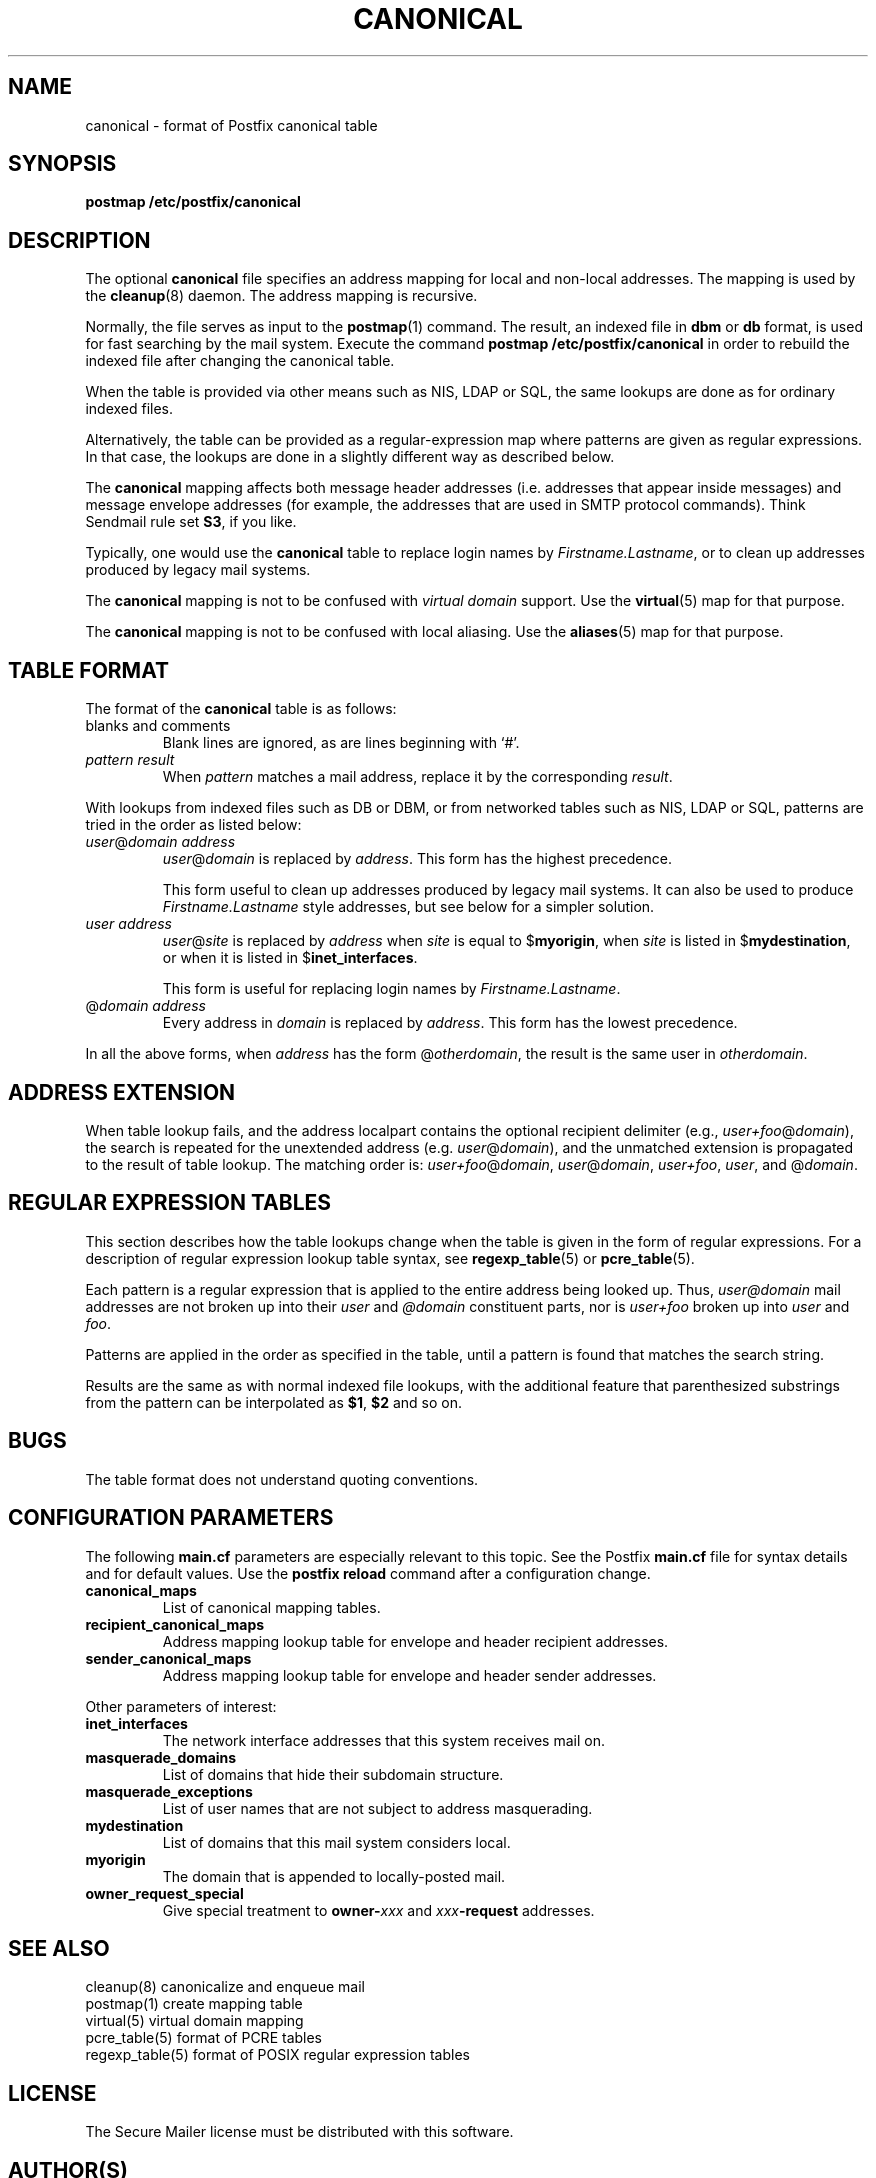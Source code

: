 .TH CANONICAL 5 
.ad
.fi
.SH NAME
canonical
\-
format of Postfix canonical table
.SH SYNOPSIS
.na
.nf
\fBpostmap /etc/postfix/canonical\fR
.SH DESCRIPTION
.ad
.fi
The optional \fBcanonical\fR file specifies an address mapping for
local and non-local addresses. The mapping is used by the
\fBcleanup\fR(8) daemon.  The address mapping is recursive.

Normally, the file serves as input to the \fBpostmap\fR(1) command.
The result, an indexed file in \fBdbm\fR or \fBdb\fR format,
is used for fast searching by the mail system. Execute the command
\fBpostmap /etc/postfix/canonical\fR in order to rebuild the indexed
file after changing the canonical table.

When the table is provided via other means such as NIS, LDAP
or SQL, the same lookups are done as for ordinary indexed files.

Alternatively, the table can be provided as a regular-expression
map where patterns are given as regular expressions. In that case,
the lookups are done in a slightly different way as described below.

The \fBcanonical\fR mapping affects both message header addresses
(i.e. addresses that appear inside messages) and message envelope
addresses (for example, the addresses that are used in SMTP protocol
commands). Think Sendmail rule set \fBS3\fR, if you like.

Typically, one would use the \fBcanonical\fR table to replace login
names by \fIFirstname.Lastname\fR, or to clean up addresses produced
by legacy mail systems.

The \fBcanonical\fR mapping is not to be confused with \fIvirtual
domain\fR support. Use the \fBvirtual\fR(5) map for that purpose.

The \fBcanonical\fR mapping is not to be confused with local aliasing.
Use the \fBaliases\fR(5) map for that purpose.
.SH TABLE FORMAT
.na
.nf
.ad
.fi
The format of the \fBcanonical\fR table is as follows:
.IP "blanks and comments"
Blank lines are ignored, as are lines beginning with `#'.
.IP "\fIpattern result\fR"
When \fIpattern\fR matches a mail address, replace it by the
corresponding \fIresult\fR.
.PP
With lookups from indexed files such as DB or DBM, or from networked
tables such as NIS, LDAP or SQL, patterns are tried in the order as
listed below:
.IP "\fIuser\fR@\fIdomain address\fR"
\fIuser\fR@\fIdomain\fR is replaced by \fIaddress\fR. This form
has the highest precedence.
.sp
This form useful to clean up addresses produced by legacy mail systems.
It can also be used to produce \fIFirstname.Lastname\fR style
addresses, but see below for a simpler solution.
.IP "\fIuser address\fR"
\fIuser\fR@\fIsite\fR is replaced by \fIaddress\fR when \fIsite\fR is
equal to $\fBmyorigin\fR, when \fIsite\fR is listed in
$\fBmydestination\fR, or when it is listed in $\fBinet_interfaces\fR.
.sp
This form is useful for replacing login names by
\fIFirstname.Lastname\fR.
.IP "@\fIdomain address\fR"
Every address in \fIdomain\fR is replaced by \fIaddress\fR.
This form has the lowest precedence.
.PP
In all the above forms, when \fIaddress\fR has the form
@\fIotherdomain\fR, the result is the same user in \fIotherdomain\fR.
.SH ADDRESS EXTENSION
.na
.nf
.fi
.ad
When table lookup fails, and the address localpart contains the
optional recipient delimiter (e.g., \fIuser+foo\fR@\fIdomain\fR), the
search is repeated for the unextended address (e.g.
\fIuser\fR@\fIdomain\fR), and the unmatched extension is propagated
to the result of table lookup. The matching order is:
\fIuser+foo\fR@\fIdomain\fR, \fIuser\fR@\fIdomain\fR,
\fIuser+foo\fR, \fIuser\fR, and @\fIdomain\fR.
.SH REGULAR EXPRESSION TABLES
.na
.nf
.ad
.fi
This section describes how the table lookups change when the table
is given in the form of regular expressions. For a description of
regular expression lookup table syntax, see \fBregexp_table\fR(5)
or \fBpcre_table\fR(5).

Each pattern is a regular expression that is applied to the entire
address being looked up. Thus, \fIuser@domain\fR mail addresses are not
broken up into their \fIuser\fR and \fI@domain\fR constituent parts,
nor is \fIuser+foo\fR broken up into \fIuser\fR and \fIfoo\fR.

Patterns are applied in the order as specified in the table, until a
pattern is found that matches the search string.

Results are the same as with normal indexed file lookups, with
the additional feature that parenthesized substrings from the
pattern can be interpolated as \fB$1\fR, \fB$2\fR and so on.
.SH BUGS
.ad
.fi
The table format does not understand quoting conventions.
.SH CONFIGURATION PARAMETERS
.na
.nf
.ad
.fi
The following \fBmain.cf\fR parameters are especially relevant to
this topic. See the Postfix \fBmain.cf\fR file for syntax details
and for default values. Use the \fBpostfix reload\fR command after
a configuration change.
.IP \fBcanonical_maps\fR
List of canonical mapping tables.
.IP \fBrecipient_canonical_maps\fR
Address mapping lookup table for envelope and header recipient
addresses.
.IP \fBsender_canonical_maps\fR
Address mapping lookup table for envelope and header sender
addresses.
.PP
Other parameters of interest:
.IP \fBinet_interfaces\fR
The network interface addresses that this system receives mail on.
.IP \fBmasquerade_domains\fR
List of domains that hide their subdomain structure.
.IP \fBmasquerade_exceptions\fR
List of user names that are not subject to address masquerading.
.IP \fBmydestination\fR
List of domains that this mail system considers local.
.IP \fBmyorigin\fR
The domain that is appended to locally-posted mail.
.IP \fBowner_request_special\fR
Give special treatment to \fBowner-\fIxxx\fR and \fIxxx\fB-request\fR
addresses.
.SH SEE ALSO
.na
.nf
cleanup(8) canonicalize and enqueue mail
postmap(1) create mapping table
virtual(5) virtual domain mapping
pcre_table(5) format of PCRE tables
regexp_table(5) format of POSIX regular expression tables
.SH LICENSE
.na
.nf
.ad
.fi
The Secure Mailer license must be distributed with this software.
.SH AUTHOR(S)
.na
.nf
Wietse Venema
IBM T.J. Watson Research
P.O. Box 704
Yorktown Heights, NY 10598, USA
